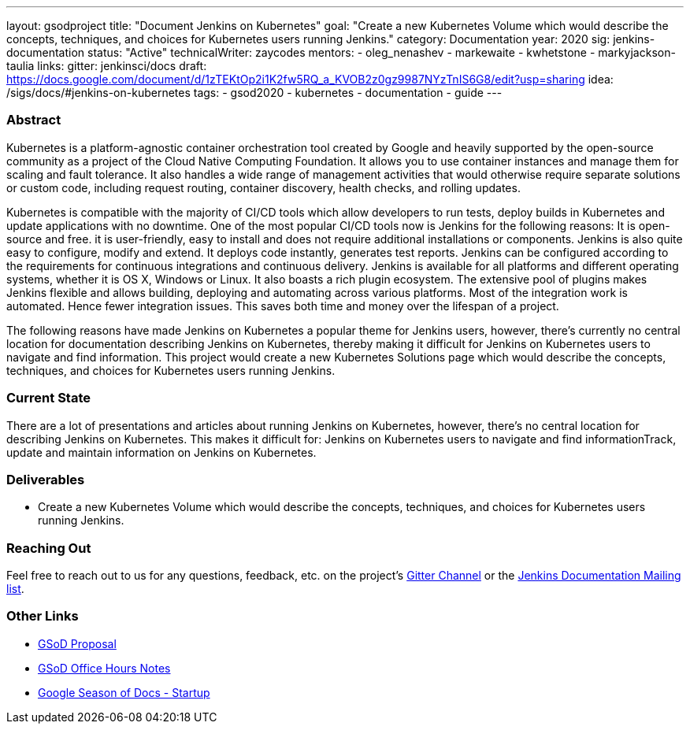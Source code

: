 ---
layout: gsodproject
title: "Document Jenkins on Kubernetes"
goal: "Create a new Kubernetes Volume which would describe the concepts, techniques, and choices for Kubernetes users running Jenkins."
category: Documentation
year: 2020
sig: jenkins-documentation
status: "Active"
technicalWriter: zaycodes
mentors:
- oleg_nenashev
- markewaite
- kwhetstone
- markyjackson-taulia
links:
  gitter: jenkinsci/docs
  draft: https://docs.google.com/document/d/1zTEKtOp2i1K2fw5RQ_a_KVOB2z0gz9987NYzTnIS6G8/edit?usp=sharing
  idea: /sigs/docs/#jenkins-on-kubernetes
tags:
- gsod2020
- kubernetes
- documentation
- guide
---

=== Abstract

Kubernetes is a platform-agnostic container orchestration tool created by Google and heavily 
supported by the open-source community as a project of the Cloud Native Computing Foundation. 
It allows you to use container instances and manage them for scaling and fault tolerance. 
It also handles a wide range of management activities that would otherwise require separate solutions or custom code, 
including request routing, container discovery, health checks, and rolling updates.

Kubernetes is compatible with the majority of CI/CD tools which allow developers to run tests, 
deploy builds in Kubernetes and update applications with no downtime. 
One of the most popular CI/CD tools now is Jenkins for the following reasons:
It is open-source and free.
it is user-friendly, easy to install and does not require additional installations or components.
Jenkins is also quite easy to configure, modify and extend. 
It deploys code instantly, generates test reports. 
Jenkins can be configured according to the requirements for continuous integrations and continuous delivery.
Jenkins is available for all platforms and different operating systems, whether it is OS X, Windows or Linux. 
It also boasts a rich plugin ecosystem. 
The extensive pool of plugins makes Jenkins flexible and allows building, 
deploying and automating across various platforms.
Most of the integration work is automated. 
Hence fewer integration issues. 
This saves both time and money over the lifespan of a project.

The following reasons have made Jenkins on Kubernetes a popular theme for Jenkins users, 
however, there’s currently no central location for documentation describing Jenkins on Kubernetes, 
thereby making it difficult for Jenkins on Kubernetes users to navigate and find information. 
This project would create a new Kubernetes Solutions page which would describe the concepts, 
techniques, and choices for Kubernetes users running Jenkins.

=== Current State

There are a lot of presentations and articles about running Jenkins on Kubernetes, 
however, there’s no central location for describing Jenkins on Kubernetes. 
This makes it difficult for:
Jenkins on Kubernetes users to navigate and find informationTrack, 
update and maintain information on Jenkins on Kubernetes. 

=== Deliverables

* Create a new Kubernetes Volume which would describe the concepts, 
techniques, and choices for Kubernetes users running Jenkins.


=== Reaching Out

Feel free to reach out to us for any questions, feedback, etc. on the project's
link:https://gitter.im/jenkinsci/docs[Gitter Channel] or the
mailto:jenkinsci-docs@googlegroups.com[Jenkins Documentation Mailing list].

=== Other Links

* https://docs.google.com/document/d/1zTEKtOp2i1K2fw5RQ_a_KVOB2z0gz9987NYzTnIS6G8/edit?usp=sharing[GSoD Proposal] +
* https://docs.google.com/document/d/17cPLUrJ4Ul4Y8MREjDyfWBEN7PlnlrmPh6wuKMPFmPg/edit?usp=sharing[GSoD Office Hours Notes] +
* https://docs.google.com/document/d/1m0rTrXk7WisPXUeaKGj81dOFO2CcW4o_Nvo7NvcoL98/edit?usp=sharing[Google Season of Docs - Startup] +
